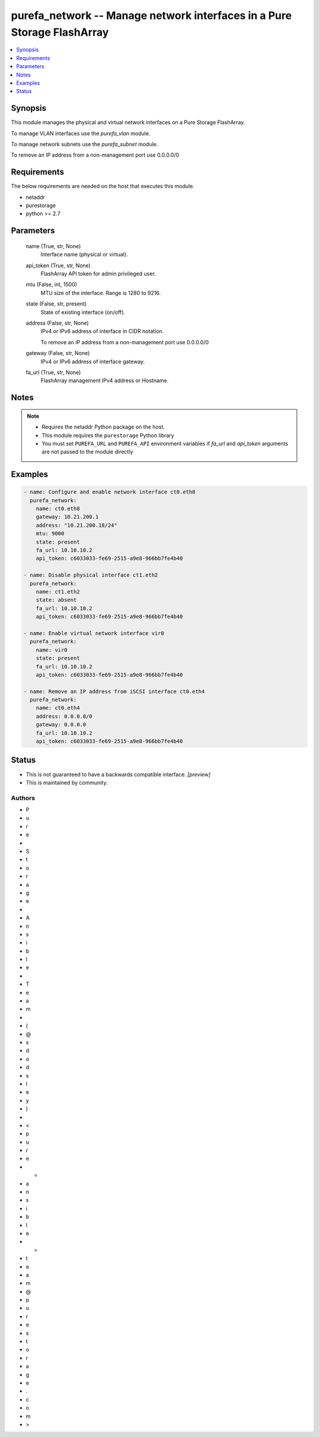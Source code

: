
purefa_network -- Manage network interfaces in a Pure Storage FlashArray
========================================================================

.. contents::
   :local:
   :depth: 1


Synopsis
--------

This module manages the physical and virtual network interfaces on a Pure Storage FlashArray.

To manage VLAN interfaces use the *purefa_vlan* module.

To manage network subnets use the *purefa_subnet* module.

To remove an IP address from a non-management port use 0.0.0.0/0



Requirements
------------
The below requirements are needed on the host that executes this module.

- netaddr
- purestorage
- python >= 2.7



Parameters
----------

  name (True, str, None)
    Interface name (physical or virtual).


  api_token (True, str, None)
    FlashArray API token for admin privileged user.


  mtu (False, int, 1500)
    MTU size of the interface. Range is 1280 to 9216.


  state (False, str, present)
    State of existing interface (on/off).


  address (False, str, None)
    IPv4 or IPv6 address of interface in CIDR notation.

    To remove an IP address from a non-management port use 0.0.0.0/0


  gateway (False, str, None)
    IPv4 or IPv6 address of interface gateway.


  fa_url (True, str, None)
    FlashArray management IPv4 address or Hostname.





Notes
-----

.. note::
   - Requires the netaddr Python package on the host.
   - This module requires the ``purestorage`` Python library
   - You must set ``PUREFA_URL`` and ``PUREFA_API`` environment variables if *fa_url* and *api_token* arguments are not passed to the module directly




Examples
--------

.. code-block:: yaml+jinja

    
    - name: Configure and enable network interface ct0.eth8
      purefa_network:
        name: ct0.eth8
        gateway: 10.21.200.1
        address: "10.21.200.18/24"
        mtu: 9000
        state: present
        fa_url: 10.10.10.2
        api_token: c6033033-fe69-2515-a9e8-966bb7fe4b40
    
    - name: Disable physical interface ct1.eth2
      purefa_network:
        name: ct1.eth2
        state: absent
        fa_url: 10.10.10.2
        api_token: c6033033-fe69-2515-a9e8-966bb7fe4b40
    
    - name: Enable virtual network interface vir0
      purefa_network:
        name: vir0
        state: present
        fa_url: 10.10.10.2
        api_token: c6033033-fe69-2515-a9e8-966bb7fe4b40
    
    - name: Remove an IP address from iSCSI interface ct0.eth4
      purefa_network:
        name: ct0.eth4
        address: 0.0.0.0/0
        gateway: 0.0.0.0
        fa_url: 10.10.10.2
        api_token: c6033033-fe69-2515-a9e8-966bb7fe4b40




Status
------




- This  is not guaranteed to have a backwards compatible interface. *[preview]*


- This  is maintained by community.



Authors
~~~~~~~

- P
- u
- r
- e
-  
- S
- t
- o
- r
- a
- g
- e
-  
- A
- n
- s
- i
- b
- l
- e
-  
- T
- e
- a
- m
-  
- (
- @
- s
- d
- o
- d
- s
- l
- e
- y
- )
-  
- <
- p
- u
- r
- e
- -
- a
- n
- s
- i
- b
- l
- e
- -
- t
- e
- a
- m
- @
- p
- u
- r
- e
- s
- t
- o
- r
- a
- g
- e
- .
- c
- o
- m
- >


